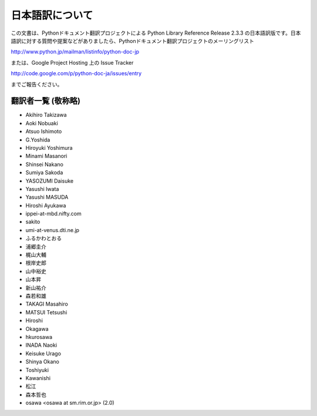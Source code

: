 日本語訳について
========================

この文書は、Pythonドキュメント翻訳プロジェクトによる Python Library Reference Release 2.3.3
の日本語訳版です。日本語訳に対する質問や提案などがありましたら、Pythonドキュメント翻訳プロジェクトのメーリングリスト

`<http://www.python.jp/mailman/listinfo/python-doc-jp>`_

または、Google Project Hosting 上の Issue Tracker

`<http://code.google.com/p/python-doc-ja/issues/entry>`_

までご報告ください。


翻訳者一覧 (敬称略)
-------------------

* Akihiro Takizawa
* Aoki Nobuaki
* Atsuo Ishimoto
* G.Yoshida
* Hiroyuki Yoshimura
* Minami Masanori
* Shinsei Nakano
* Sumiya Sakoda
* YASOZUMI Daisuke
* Yasushi Iwata
* Yasushi MASUDA
* Hiroshi Ayukawa
* ippei-at-mbd.nifty.com
* sakito
* umi-at-venus.dti.ne.jp
* ふるかわとおる
* 浦郷圭介
* 梶山大輔
* 根岸史郎
* 山中裕史
* 山本昇
* 新山祐介
* 森若和雄
* TAKAGI Masahiro
* MATSUI Tetsushi
* Hiroshi
* Okagawa
* hkurosawa
* INADA Naoki
* Keisuke Urago
* Shinya Okano
* Toshiyuki
* Kawanishi
* 松江
* 森本哲也
* osawa <osawa at sm.rim.or.jp> (2.0) 


